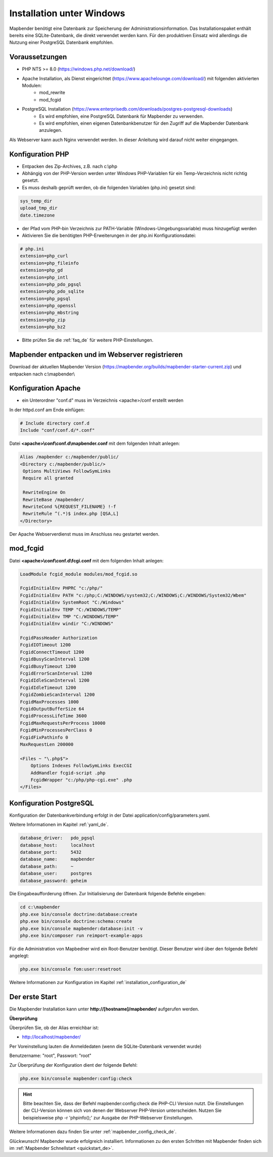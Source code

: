 .. _installation_windows_de:

Installation unter Windows
##########################

.. Für eine schnelle Installation als Testsystem kann der MS4W-Installer (https://ms4w.com/download.html) benutzt werden. 

.. Nachfolgend beschreiben wir die Installation für eine Produktivumgebung.

Mapbender benötigt eine Datenbank zur Speicherung der Administrationsinformation. Das Installationspaket enthält bereits eine SQLite-Datenbank, die direkt verwendet werden kann. Für den produktiven Einsatz wird allerdings die Nutzung einer PostgreSQL Datenbank empfohlen.


Voraussetzungen
---------------

* PHP NTS >= 8.0 (https://windows.php.net/download/)
* Apache Installation, als Dienst eingerichtet (https://www.apachelounge.com/download/) mit folgenden aktivierten Modulen:
    * mod_rewrite
    * mod_fcgid
* PostgreSQL Installation (https://www.enterprisedb.com/downloads/postgres-postgresql-downloads)
    * Es wird empfohlen, eine PostgreSQL Datenbank für Mapbender zu verwenden.
    * Es wird empfohlen, einen eigenen Datenbankbenutzer für den Zugriff auf die Mapbender Datenbank anzulegen.


Als Webserver kann auch Nginx verwendet werden. In dieser Anleitung wird darauf nicht weiter eingegangen.


Konfiguration PHP
-----------------

* Entpacken des Zip-Archives, z.B. nach c:\\php
* Abhängig von der PHP-Version werden unter Windows PHP-Variablen für ein Temp-Verzeichnis nicht richtig gesetzt.

* Es muss deshalb geprüft werden, ob die folgenden Variablen (php.ini) gesetzt sind:

.. code-block:: ini

    sys_temp_dir
    upload_tmp_dir
    date.timezone

* der Pfad vom PHP-bin Verzeichnis zur PATH-Variable (Windows-Umgebungsvariable) muss hinzugefügt werden

* Aktivieren Sie die benötigten PHP-Erweiterungen in der php.ini Konfigurationsdatei:

.. code-block:: ini

    # php.ini
    extension=php_curl
    extension=php_fileinfo
    extension=php_gd
    extension=php_intl
    extension=php_pdo_pgsql
    extension=php_pdo_sqlite
    extension=php_pgsql
    extension=php_openssl
    extension=php_mbstring
    extension=php_zip
    extension=php_bz2

* Bitte prüfen Sie die :ref:`faq_de` für weitere PHP-Einstellungen. 


Mapbender entpacken und im Webserver registrieren
-------------------------------------------------

Download der aktuellen Mapbender Version (https://mapbender.org/builds/mapbender-starter-current.zip) und entpacken nach c:\\mapbender\\
    

Konfiguration Apache
--------------------

* ein Unterordner "conf.d" muss im Verzeichnis <apache>/conf erstellt werden



In der httpd.conf am Ende einfügen:

.. code-block:: apache

                # Include directory conf.d
                Include "conf/conf.d/*.conf"

Datei **<apache>\\conf\\conf.d\\mapbender.conf** mit dem folgenden Inhalt anlegen:
  
.. code-block:: apache

 Alias /mapbender c:/mapbender/public/
 <Directory c:/mapbender/public/>
  Options MultiViews FollowSymLinks
  Require all granted
 
  RewriteEngine On
  RewriteBase /mapbender/
  RewriteCond %{REQUEST_FILENAME} !-f
  RewriteRule ^(.*)$ index.php [QSA,L]
 </Directory>


Der Apache Webserverdienst muss im Anschluss neu gestartet werden.


mod_fcgid
---------

Datei **<apache>\\conf\\conf.d\\fcgi.conf** mit dem folgenden Inhalt anlegen:

.. code-block:: apacheconf

    LoadModule fcgid_module modules/mod_fcgid.so
    
    FcgidInitialEnv PHPRC "c:/php/"
    FcgidInitialEnv PATH "c:/php;C:/WINDOWS/system32;C:/WINDOWS;C:/WINDOWS/System32/Wbem"
    FcgidInitialEnv SystemRoot "C:/Windows"
    FcgidInitialEnv TEMP "C:/WINDOWS/TEMP"
    FcgidInitialEnv TMP "C:/WINDOWS/TEMP"
    FcgidInitialEnv windir "C:/WINDOWS"

    FcgidPassHeader Authorization
    FcgidIOTimeout 1200
    FcgidConnectTimeout 1200
    FcgidBusyScanInterval 1200
    FcgidBusyTimeout 1200
    FcgidErrorScanInterval 1200
    FcgidIdleScanInterval 1200
    FcgidIdleTimeout 1200
    FcgidZombieScanInterval 1200
    FcgidMaxProcesses 1000
    FcgidOutputBufferSize 64
    FcgidProcessLifeTime 3600
    FcgidMaxRequestsPerProcess 10000
    FcgidMinProcessesPerClass 0
    FcgidFixPathinfo 0
    MaxRequestLen 200000

    <Files ~ "\.php$">
        Options Indexes FollowSymLinks ExecCGI
        AddHandler fcgid-script .php
        FcgidWrapper "c:/php/php-cgi.exe" .php
    </Files>


Konfiguration PostgreSQL
------------------------

Konfiguration der Datenbankverbindung erfolgt in der Datei application/config/parameters.yaml.

Weitere Informationen im Kapitel :ref:`yaml_de`.

.. code-block:: yaml

    database_driver:   pdo_pgsql
    database_host:     localhost
    database_port:     5432
    database_name:     mapbender
    database_path:     ~
    database_user:     postgres
    database_password: geheim
    
Die Eingabeaufforderung öffnen. Zur Initialisierung der Datenbank folgende Befehle eingeben: 

.. code-block:: text
 
    cd c:\mapbender
    php.exe bin/console doctrine:database:create
    php.exe bin/console doctrine:schema:create
    php.exe bin/console mapbender:database:init -v
    php.exe bin/composer run reimport-example-apps

Für die Administration von Mapbedner wird ein Root-Benutzer benötigt. Dieser Benutzer wird über den folgende Befehl angelegt:

.. code-block:: text

    php.exe bin/console fom:user:resetroot

Weitere Informationen zur Konfiguration im Kapitel :ref:`installation_configuration_de`


Der erste Start
---------------

Die Mapbender Installation kann unter **http://[hostname]/mapbender/** aufgerufen werden.


**Überprüfung**

Überprüfen Sie, ob der Alias erreichbar ist:

* http://localhost/mapbender/

Per Voreinstellung lauten die Anmeldedaten (wenn die SQLite-Datenbank verwendet wurde)

Benutzername: "root", Passwort: "root"

Zur Überprüfung der Konfiguration dient der folgende Befehl:

.. code-block:: yaml

	php.exe bin/console mapbender:config:check

.. hint:: Bitte beachten Sie, dass der Befehl mapbender:config:check die PHP-CLI Version nutzt. Die Einstellungen der CLI-Version können sich von denen der Webserver PHP-Version unterscheiden. Nutzen Sie beispielsweise php -r 'phpinfo();' zur Ausgabe der PHP-Webserver Einstellungen.

Weitere Informationen dazu finden Sie unter :ref:`mapbender_config_check_de`.

Glückwunsch! Mapbender wurde erfolgreich installiert.
Informationen zu den ersten Schritten mit Mapbender finden sich im :ref:`Mapbender Schnellstart <quickstart_de>`.

